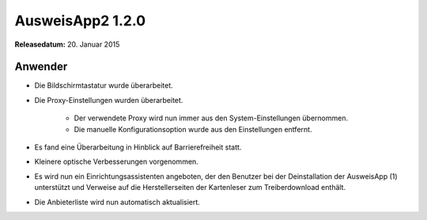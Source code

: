 AusweisApp2 1.2.0
^^^^^^^^^^^^^^^^^

**Releasedatum:** 20. Januar 2015



Anwender
""""""""
- Die Bildschirmtastatur wurde überarbeitet.

- Die Proxy-Einstellungen wurden überarbeitet.

    - Der verwendete Proxy wird nun immer aus den System-Einstellungen übernommen.

    - Die manuelle Konfigurationsoption wurde aus den Einstellungen entfernt.

- Es fand eine Überarbeitung in Hinblick auf Barrierefreiheit statt.

- Kleinere optische Verbesserungen vorgenommen.

- Es wird nun ein Einrichtungsassistenten angeboten, der den Benutzer bei der
  Deinstallation der AusweisApp (1) unterstützt und Verweise auf die
  Herstellerseiten der Kartenleser zum Treiberdownload enthält.

- Die Anbieterliste wird nun automatisch aktualisiert.
